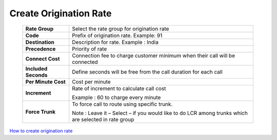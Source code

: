 =======================
Create Origination Rate
=======================


 .. image:: /Images/create_origination_rate.png 
 
 
 
  **Origination Rates Add Form Fields Description:** 
  
 =====================    =================================================================================== 
 **Rate Group**	          Select the rate group for origination rate
  
 **Code**	                Prefix of origination rate. Example: 91
  
 **Destination**	         Description for rate. Example : India
  
 **Precedence**           Priority of rate
  
 **Connect Cost**         Connection fee to charge customer minimum when their call will be connected
  
 **Included Seconds**	    Define seconds will be free from the call duration for each call
  
 **Per Minute Cost**	     Cost per minute
  
 **Increment**	          Rate of increment to calculate call cost
 
                          Example : 60 to charge every minute
             
 
 **Force Trunk**          To force call to route using specific trunk.
              
                          Note : Leave it – Select – if you would like to do LCR among trunks which are 
                          selected in rate group
 =====================    ===================================================================================



|image| `How to create origination rate 
<https://youtu.be/WgcNJlx_YPE>`_ 

.. |image| image:: /Images/yt_favicon.png













